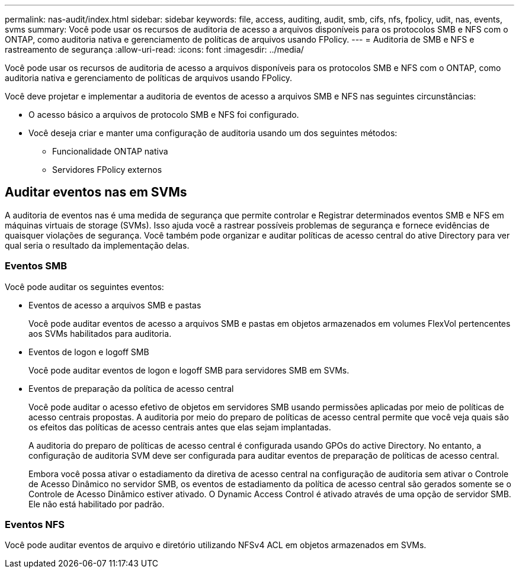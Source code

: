 ---
permalink: nas-audit/index.html 
sidebar: sidebar 
keywords: file, access, auditing, audit, smb, cifs, nfs, fpolicy, udit, nas, events, svms 
summary: Você pode usar os recursos de auditoria de acesso a arquivos disponíveis para os protocolos SMB e NFS com o ONTAP, como auditoria nativa e gerenciamento de políticas de arquivos usando FPolicy. 
---
= Auditoria de SMB e NFS e rastreamento de segurança
:allow-uri-read: 
:icons: font
:imagesdir: ../media/


[role="lead"]
Você pode usar os recursos de auditoria de acesso a arquivos disponíveis para os protocolos SMB e NFS com o ONTAP, como auditoria nativa e gerenciamento de políticas de arquivos usando FPolicy.

Você deve projetar e implementar a auditoria de eventos de acesso a arquivos SMB e NFS nas seguintes circunstâncias:

* O acesso básico a arquivos de protocolo SMB e NFS foi configurado.
* Você deseja criar e manter uma configuração de auditoria usando um dos seguintes métodos:
+
** Funcionalidade ONTAP nativa
** Servidores FPolicy externos






== Auditar eventos nas em SVMs

A auditoria de eventos nas é uma medida de segurança que permite controlar e Registrar determinados eventos SMB e NFS em máquinas virtuais de storage (SVMs). Isso ajuda você a rastrear possíveis problemas de segurança e fornece evidências de quaisquer violações de segurança. Você também pode organizar e auditar políticas de acesso central do ative Directory para ver qual seria o resultado da implementação delas.



=== Eventos SMB

Você pode auditar os seguintes eventos:

* Eventos de acesso a arquivos SMB e pastas
+
Você pode auditar eventos de acesso a arquivos SMB e pastas em objetos armazenados em volumes FlexVol pertencentes aos SVMs habilitados para auditoria.

* Eventos de logon e logoff SMB
+
Você pode auditar eventos de logon e logoff SMB para servidores SMB em SVMs.

* Eventos de preparação da política de acesso central
+
Você pode auditar o acesso efetivo de objetos em servidores SMB usando permissões aplicadas por meio de políticas de acesso centrais propostas. A auditoria por meio do preparo de políticas de acesso central permite que você veja quais são os efeitos das políticas de acesso centrais antes que elas sejam implantadas.

+
A auditoria do preparo de políticas de acesso central é configurada usando GPOs do active Directory. No entanto, a configuração de auditoria SVM deve ser configurada para auditar eventos de preparação de políticas de acesso central.

+
Embora você possa ativar o estadiamento da diretiva de acesso central na configuração de auditoria sem ativar o Controle de Acesso Dinâmico no servidor SMB, os eventos de estadiamento da política de acesso central são gerados somente se o Controle de Acesso Dinâmico estiver ativado. O Dynamic Access Control é ativado através de uma opção de servidor SMB. Ele não está habilitado por padrão.





=== Eventos NFS

Você pode auditar eventos de arquivo e diretório utilizando NFSv4 ACL em objetos armazenados em SVMs.
